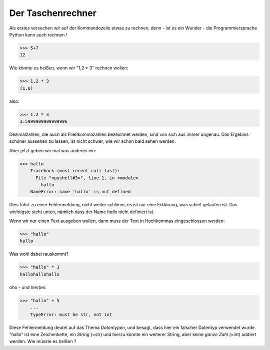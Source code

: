 ﻿
.. index:: rechnen, Dezimalzahlen, Fehlermeldung

##################
Der Taschenrechner
##################

Als erstes versuchen wir auf der Kommandozeile etwas zu rechnen,
denn - ist es ein Wunder - 
die Programmiersprache Python kann auch rechnen !

.. code:: python

    >>> 5+7
    12

Wie könnte es heißen, wenn wir "1,2 * 3" rechnen wollen:

.. code:: python

    >>> 1,2 * 3
    (1,6)

also:

.. code:: python

    >>> 1.2 * 3
    3.5999999999999996

Dezimalzahlen, die auch als Fließkommazahlen bezeichnet werden,
sind von sich aus immer ungenau. Das Ergebnis schöner aussehen
zu lassen, ist nicht schwer, wie wir schon bald sehen werden.

Aber jetzt geben wir mal was anderes ein:

.. code:: python

    >>> hallo
        Traceback (most recent call last):
          File "<pyshell#3>", line 1, in <module>
            hallo
        NameError: name 'hallo' is not defined

Dies führt zu einer Fehlermeldung, nicht weiter schlimm,
es ist nur eine Erklärung, was schief gelaufen ist.
Das wichtigste steht unten, nämlich dass der Name `hallo`
nicht definiert ist.

Wenn wir nur einen Text ausgeben wollen, dann muss der 
Text in Hochkommas eingeschlossen werden:

.. code:: python

    >>> "hallo"
    hallo

Was wohl dabei rauskommt?

.. code:: python

    >>> "hallo" * 3
    hallohallohallo

oho - und hierbei:

.. code:: python

    >>> "hallo" + 5
        ...
        TypeError: must be str, not int

Diese Fehlermeldung deutet auf das Thema `Datentypen`, und besagt,
dass hier ein falscher Datentyp verwendet wurde.
"hallo" ist eine Zeichenkette, ein `String`  (=str) und hierzu
könnte ein weiterer String, aber keine `ganze Zahl` (=int) addiert werden.
Wie müsste es heißen ?
